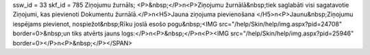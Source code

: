 ssw_id = 33skf_id = 785Ziņojumu žurnāls;<P>&nbsp;</P>\n<P>Ziņojumu žurnālā&nbsp;tiek saglabāti visi sagatavotie Ziņojumi, kas pievienoti Dokumentu žurnālā.</P>\n<H5>Jauna ziņojuma pievienošana </H5>\n<P>Jaunu&nbsp;Ziņojumu iespējams pievienot, nospiežot&nbsp;Rīku joslā esošo pogu&nbsp;<IMG src="/help/Skin/help/img.aspx?pid=24708" border=0>&nbsp;un tiks atvērts jauns logs:</P>\n<P>&nbsp;</P>\n<P><IMG src="/help/Skin/help/img.aspx?pid=25946" border=0></P>\n<P>&nbsp;</P></SPAN>